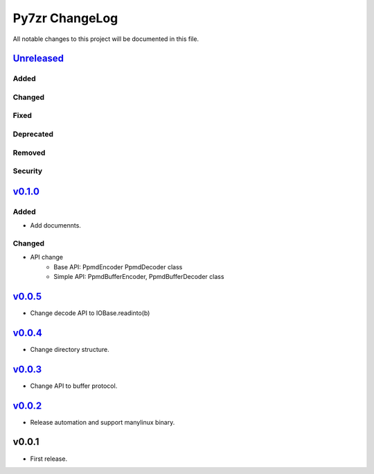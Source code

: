 ===============
Py7zr ChangeLog
===============

All notable changes to this project will be documented in this file.

`Unreleased`_
=============

Added
-----

Changed
-------

Fixed
-----

Deprecated
----------

Removed
-------

Security
--------

`v0.1.0`_
=========

Added
-----

* Add documennts.

Changed
-------

* API change
    - Base API: PpmdEncoder PpmdDecoder class
    - Simple API: PpmdBufferEncoder, PpmdBufferDecoder class

`v0.0.5`_
=========

* Change decode API to IOBase.readinto(b)

`v0.0.4`_
=========

* Change directory structure.

`v0.0.3`_
=========

* Change API to buffer protocol.

`v0.0.2`_
=========

* Release automation and support manylinux binary.

v0.0.1
======

* First release.


.. History links
.. _Unreleased: https://github.com/miurahr/py7zr/compare/v0.0.5...HEAD
.. _v0.0.5: https://github.com/miurahr/py7zr/compare/v0.0.4...v0.0.5
.. _v0.0.4: https://github.com/miurahr/py7zr/compare/v0.0.3...v0.0.4
.. _v0.0.3: https://github.com/miurahr/py7zr/compare/v0.0.2...v0.0.3
.. _v0.0.2: https://github.com/miurahr/py7zr/compare/v0.0.1...v0.0.2
